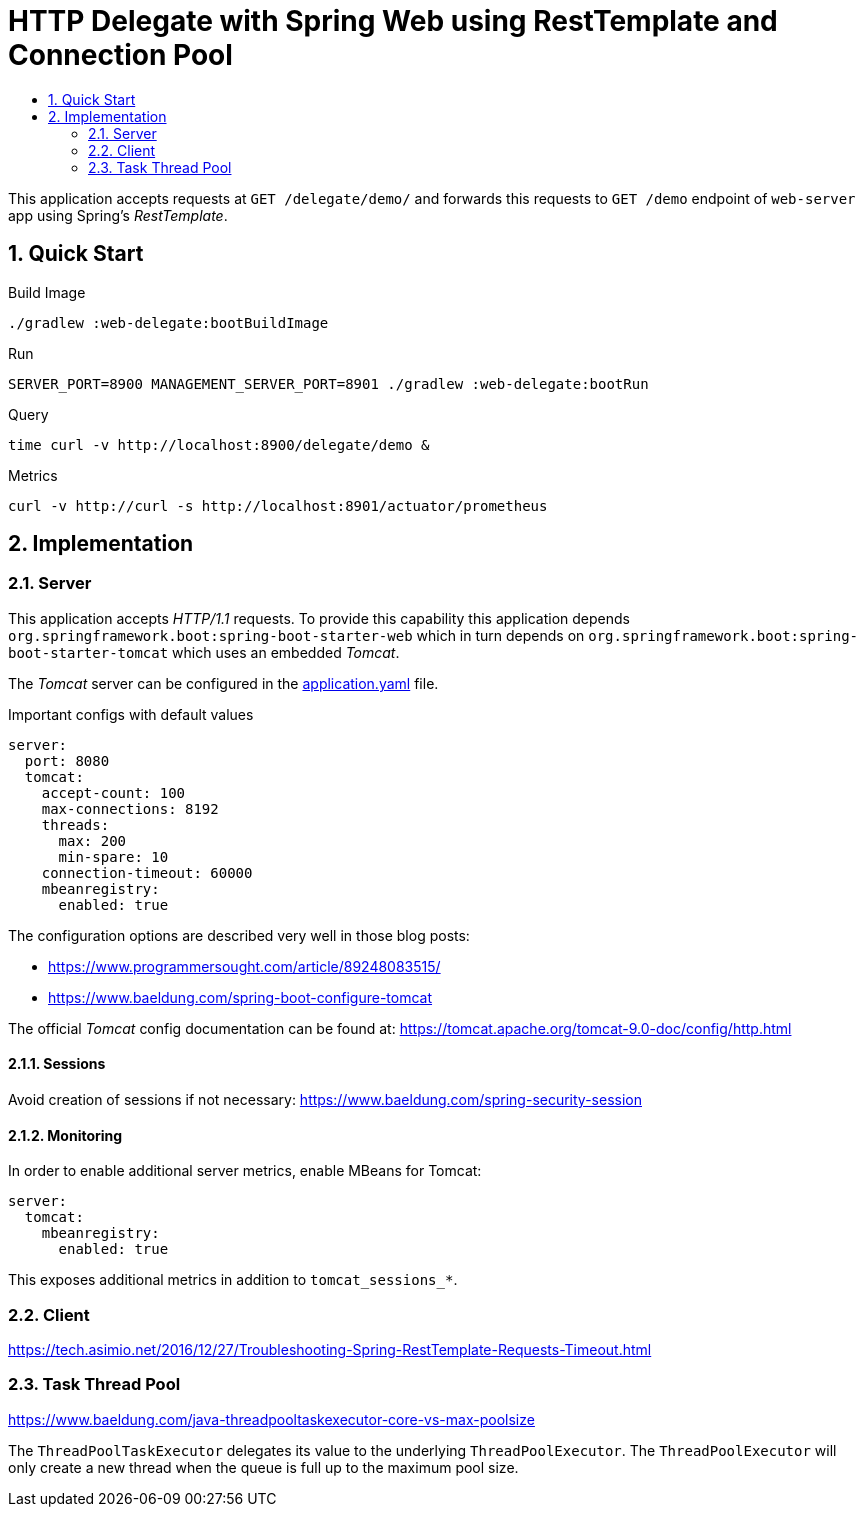 :toc:
:toc-title:
:toclevels: 2
:sectnums:

= HTTP Delegate with Spring Web using RestTemplate and Connection Pool

This application accepts requests at `GET /delegate/demo/` and forwards this requests to `GET /demo` endpoint of `web-server` app using Spring's _RestTemplate_.

== Quick Start

.Build Image
[source,bash]
----
./gradlew :web-delegate:bootBuildImage
----

.Run
[source,bash]
----
SERVER_PORT=8900 MANAGEMENT_SERVER_PORT=8901 ./gradlew :web-delegate:bootRun
----

.Query
[source,bash]
----
time curl -v http://localhost:8900/delegate/demo &
----

.Metrics
[source,bash]
----
curl -v http://curl -s http://localhost:8901/actuator/prometheus
----

== Implementation

=== Server

This application accepts _HTTP/1.1_ requests. To provide this capability this application depends `org.springframework.boot:spring-boot-starter-web` which in turn depends on `org.springframework.boot:spring-boot-starter-tomcat` which uses an embedded _Tomcat_.

The _Tomcat_ server can be configured in the link:src/main/resources/application.yaml:[application.yaml] file.

.Important configs with default values
[source,yaml]
----
server:
  port: 8080
  tomcat:
    accept-count: 100
    max-connections: 8192
    threads:
      max: 200
      min-spare: 10
    connection-timeout: 60000
    mbeanregistry:
      enabled: true
----

The configuration options are described very well in those blog posts:

* https://www.programmersought.com/article/89248083515/
* https://www.baeldung.com/spring-boot-configure-tomcat

The official _Tomcat_ config documentation can be found at: https://tomcat.apache.org/tomcat-9.0-doc/config/http.html

==== Sessions

Avoid creation of sessions if not necessary: https://www.baeldung.com/spring-security-session

==== Monitoring

In order to enable additional server metrics, enable MBeans for Tomcat:

[source,yaml]
----
server:
  tomcat:
    mbeanregistry:
      enabled: true
----

This exposes additional metrics in addition to `tomcat_sessions_*`.

=== Client

https://tech.asimio.net/2016/12/27/Troubleshooting-Spring-RestTemplate-Requests-Timeout.html

=== Task Thread Pool

https://www.baeldung.com/java-threadpooltaskexecutor-core-vs-max-poolsize

The `ThreadPoolTaskExecutor` delegates its value to the underlying `ThreadPoolExecutor`. The `ThreadPoolExecutor` will only create a new thread when the queue is full up to the maximum pool size.